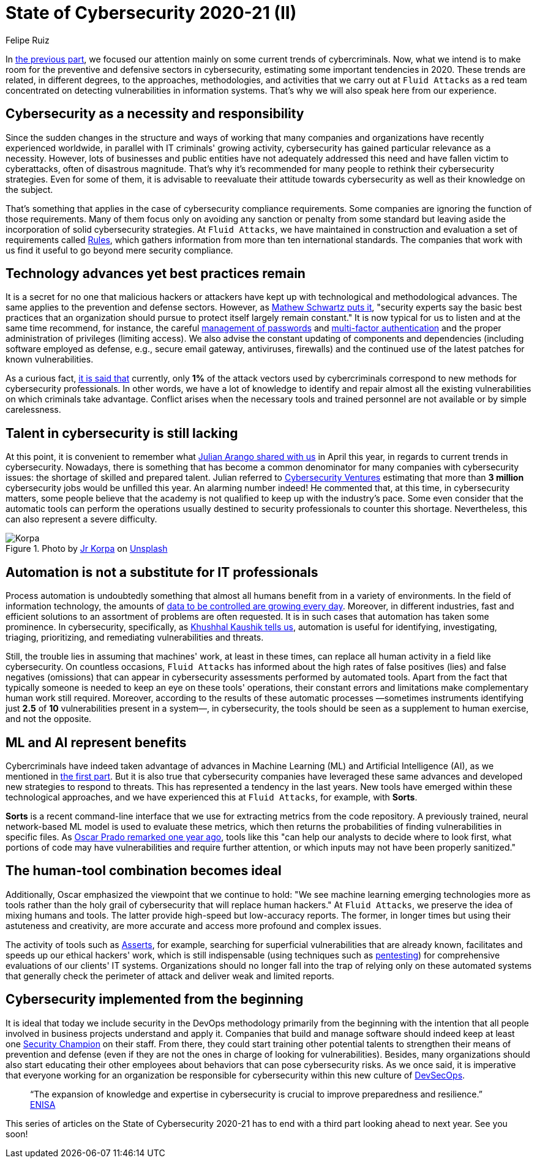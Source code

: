 :slug: cybersecurity-2020-21-ii/
:date: 2020-11-20
:subtitle: Current trends in prevention
:category: opinions
:tags: security, cybersecurity, trends, security testing, technology, company
:image: cover.png
:alt: Photo by Jr Korpa on Unsplash
:description: In this second part of the state of cybersecurity 2020-21, we want to share with you some highlights of the current trends in prevention.
:keywords: Security, Cybersecurity, Trends, Security Testing, Automation, Company, Ethical Hacking, Pentesting
:author: Felipe Ruiz
:writer: fruiz
:name: Felipe Ruiz
:about1: Cybersecurity Editor
:source: https://unsplash.com/photos/aYJr4MWXBv4

= State of Cybersecurity 2020-21 (II)

In link:../cybersecurity-2020-21-i/[the previous part],
we focused our attention mainly on some current trends of cybercriminals.
Now, what we intend is to make room
for the preventive and defensive sectors in cybersecurity,
estimating some important tendencies in 2020.
These trends are related, in different degrees,
to the approaches, methodologies, and activities
that we carry out at `Fluid Attacks` as a red team
concentrated on detecting vulnerabilities in information systems.
That's why we will also speak here from our experience.

== Cybersecurity as a necessity and responsibility

Since the sudden changes in the structure and ways of working
that many companies and organizations have recently experienced worldwide,
in parallel with IT criminals' growing activity,
cybersecurity has gained particular relevance as a necessity.
However, lots of businesses and public entities
have not adequately addressed this need
and have fallen victim to cyberattacks, often of disastrous magnitude.
That's why it's recommended for many people
to rethink their cybersecurity strategies.
Even for some of them, it is advisable to reevaluate their attitude
towards cybersecurity as well as their knowledge on the subject.

That's something that applies
in the case of cybersecurity compliance requirements.
Some companies are ignoring the function of those requirements.
Many of them focus only on avoiding any sanction or penalty from some standard
but leaving aside the incorporation of solid cybersecurity strategies.
At `Fluid Attacks`, we have maintained in construction and evaluation
a set of requirements called link:../../products/rules/[Rules],
which gathers information from more than ten international standards.
The companies that work with us
find it useful to go beyond mere security compliance.

== Technology advances yet best practices remain

It is a secret for no one that malicious hackers or attackers
have kept up with technological and methodological advances.
The same applies to the prevention and defense sectors.
However, as link:https://www.bankinfosecurity.com/cybercrime-review-hackers-great-covid-19-cash-in-a-15037[Mathew Schwartz puts it],
"security experts say the basic best practices
that an organization should pursue to protect itself largely remain constant."
It is now typical for us to listen and at the same time recommend,
for instance, the careful link:../pass-cracking/[management of passwords]
and link:../credential-stuffing/[multi-factor authentication] and the proper administration
of privileges (limiting access).
We also advise the constant updating of components and dependencies
(including software employed as defense,
e.g., secure email gateway, antiviruses, firewalls)
and the continued use of the latest patches for known vulnerabilities.

As a curious fact, link:https://techjury.net/blog/cyber-security-statistics/#gref[it is said that] currently,
only *1%* of the attack vectors used by cybercriminals
correspond to new methods for cybersecurity professionals.
In other words, we have a lot of knowledge to identify and repair
almost all the existing vulnerabilities on which criminals take advantage.
Conflict arises when the necessary tools and trained personnel
are not available or by simple carelessness.

== Talent in cybersecurity is still lacking

At this point, it is convenient to remember what link:../trends-2020-ii/[Julian Arango shared with us]
in April this year, in regards to current trends in cybersecurity.
Nowadays, there is something that has become a common denominator
for many companies with cybersecurity issues:
the shortage of skilled and prepared talent.
Julian referred to link:https://cybersecurityventures.com/jobs/[Cybersecurity Ventures]
estimating that more than *3 million* cybersecurity jobs
would be unfilled this year. An alarming number indeed!
He commented that, at this time, in cybersecurity matters,
some people believe that the academy is not qualified
to keep up with the industry's pace.
Some even consider that the automatic tools can perform the operations
usually destined to security professionals to counter this shortage.
Nevertheless, this can also represent a severe difficulty.

.Photo by link:https://unsplash.com/@korpa[Jr Korpa] on link:https://unsplash.com/photos/24ZrCqsAVeQ[Unsplash]
image::korpa.png[Korpa]

== Automation is not a substitute for IT professionals

Process automation is undoubtedly something
that almost all humans benefit from in a variety of environments.
In the field of information technology,
the amounts of link:https://techyguru2021.medium.com/top-3-cybersecurity-trends-4d6b80af5545[data to be controlled are growing every day].
Moreover, in different industries, fast and efficient solutions
to an assortment of problems are often requested.
It is in such cases that automation has taken some prominence.
In cybersecurity, specifically, as link:https://www.entrepreneur.com/article/358776[Khushhal Kaushik tells us],
automation is useful for identifying, investigating, triaging,
prioritizing, and remediating vulnerabilities and threats.

Still, the trouble lies in assuming that machines' work,
at least in these times, can replace all human activity
in a field like cybersecurity.
On countless occasions, `Fluid Attacks` has informed
about the high rates of false positives (lies) and false negatives (omissions)
that can appear in cybersecurity assessments performed by automated tools.
Apart from the fact that typically someone is needed
to keep an eye on these tools' operations,
their constant errors and limitations
make complementary human work still required.
Moreover, according to the results of these automatic processes
—sometimes instruments identifying just *2.5* of *10* vulnerabilities
present in a system—, in cybersecurity, the tools should be seen
as a supplement to human exercise, and not the opposite.

== ML and AI represent benefits

Cybercriminals have indeed taken advantage of advances
in Machine Learning (ML) and Artificial Intelligence (AI),
as we mentioned in link:../cybersecurity-2020-21-i/[the first part].
But it is also true that cybersecurity companies
have leveraged these same advances
and developed new strategies to respond to threats.
This has represented a tendency in the last years.
New tools have emerged within these technological approaches,
and we have experienced this at `Fluid Attacks`, for example, with *Sorts*.

*Sorts* is a recent command-line interface that we use
for extracting metrics from the code repository.
A previously trained, neural network-based ML model is used
to evaluate these metrics, which then returns the probabilities
of finding vulnerabilities in specific files.
As link:../security-trends/[Oscar Prado remarked one year ago],
tools like this "can help our analysts to decide where to look first,
what portions of code may have vulnerabilities and require further attention,
or which inputs may not have been properly sanitized."

== The human-tool combination becomes ideal

Additionally, Oscar emphasized the viewpoint that we continue to hold:
"We see machine learning emerging technologies more as tools
rather than the holy grail of cybersecurity that will replace human hackers."
At `Fluid Attacks`, we preserve the idea of mixing humans and tools.
The latter provide high-speed but low-accuracy reports.
The former, in longer times but using their astuteness and creativity,
are more accurate and access more profound and complex issues.

The activity of tools such as link:https:../../products/asserts/[Asserts],
for example, searching for superficial vulnerabilities that are already known,
facilitates and speeds up our ethical hackers' work,
which is still indispensable (using techniques such as link:../../solutions/pentesting/[pentesting])
for comprehensive evaluations of our clients' IT systems.
Organizations should no longer fall into the trap
of relying only on these automated systems that generally check
the perimeter of attack and deliver weak and limited reports.

== Cybersecurity implemented from the beginning

It is ideal that today we include security in the DevOps methodology
primarily from the beginning with the intention
that all people involved in business projects understand and apply it.
Companies that build and manage software should indeed
keep at least one link:../secdevops-security-champions/[Security Champion] on their staff.
From there, they could start training other potential talents
to strengthen their means of prevention and defense
(even if they are not the ones in charge of looking for vulnerabilities).
Besides, many organizations should also start educating their other employees
about behaviors that can pose cybersecurity risks.
As we once said, it is imperative that everyone working for an organization
be responsible for cybersecurity within this new culture of link:../devsecops-concept/[DevSecOps].

[quote]
“The expansion of knowledge and expertise in cybersecurity
is crucial to improve preparedness and resilience.” link:https://www.enisa.europa.eu/publications/year-in-review[ENISA]

This series of articles on the State of Cybersecurity 2020-21
has to end with a third part looking ahead to next year. See you soon!
